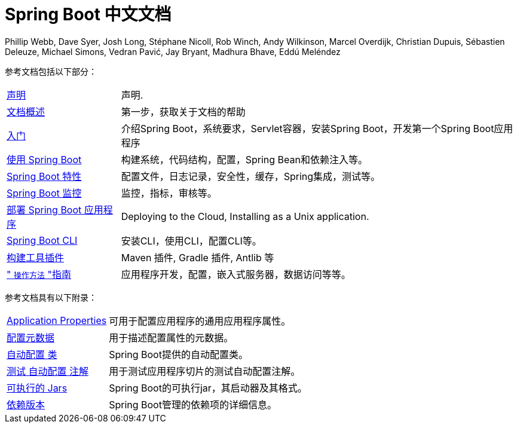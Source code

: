 [[spring-boot-reference-documentation]]
= Spring Boot 中文文档
Phillip Webb, Dave Syer, Josh Long, Stéphane Nicoll, Rob Winch, Andy Wilkinson, Marcel Overdijk, Christian Dupuis, Sébastien Deleuze, Michael Simons, Vedran Pavić, Jay Bryant, Madhura Bhave, Eddú Meléndez
:docinfo: shared

参考文档包括以下部分：

[horizontal]
<<legal.adoc#legal,声明>> :: 声明.
<<documentation-overview.adoc#boot-documentation,文档概述>> :: 第一步，获取关于文档的帮助
<<getting-started.adoc#getting-started,入门>> :: 介绍Spring Boot，系统要求，Servlet容器，安装Spring Boot，开发第一个Spring Boot应用程序
<<using-spring-boot.adoc#using-boot,使用 Spring Boot>> :: 构建系统，代码结构，配置，Spring Bean和依赖注入等。
<<spring-boot-features.adoc#boot-features,Spring Boot 特性>> :: 配置文件，日志记录，安全性，缓存，Spring集成，测试等。
<<production-ready-features.adoc#production-ready,Spring Boot 监控>> :: 监控，指标，审核等。
<<deployment.adoc#deployment,部署 Spring Boot 应用程序>> :: Deploying to the Cloud, Installing as a Unix application.
<<spring-boot-cli.adoc#cli,Spring Boot CLI>> :: 安装CLI，使用CLI，配置CLI等。
<<build-tool-plugins.adoc#build-tool-plugins,构建工具插件>> :: Maven 插件, Gradle 插件, Antlib 等
<<howto.adoc#howto," `操作方法` "指南>> :: 应用程序开发，配置，嵌入式服务器，数据访问等等。

参考文档具有以下附录：

[horizontal]
<<appendix-application-properties.adoc#common-application-properties,Application Properties>> :: 可用于配置应用程序的通用应用程序属性。
<<appendix-configuration-metadata.adoc#configuration-metadata,配置元数据>> :: 用于描述配置属性的元数据。
<<appendix-auto-configuration-classes.adoc#auto-configuration-classes,自动配置 类>> :: Spring Boot提供的自动配置类。
<<appendix-test-auto-configuration.adoc#test-auto-configuration,测试 自动配置 注解>> :: 用于测试应用程序切片的测试自动配置注解。
<<appendix-executable-jar-format.adoc#executable-jar,可执行的 Jars>> :: Spring Boot的可执行jar，其启动器及其格式。
<<appendix-dependency-versions.adoc#appendix-dependency-versions,依赖版本>> :: Spring Boot管理的依赖项的详细信息。
